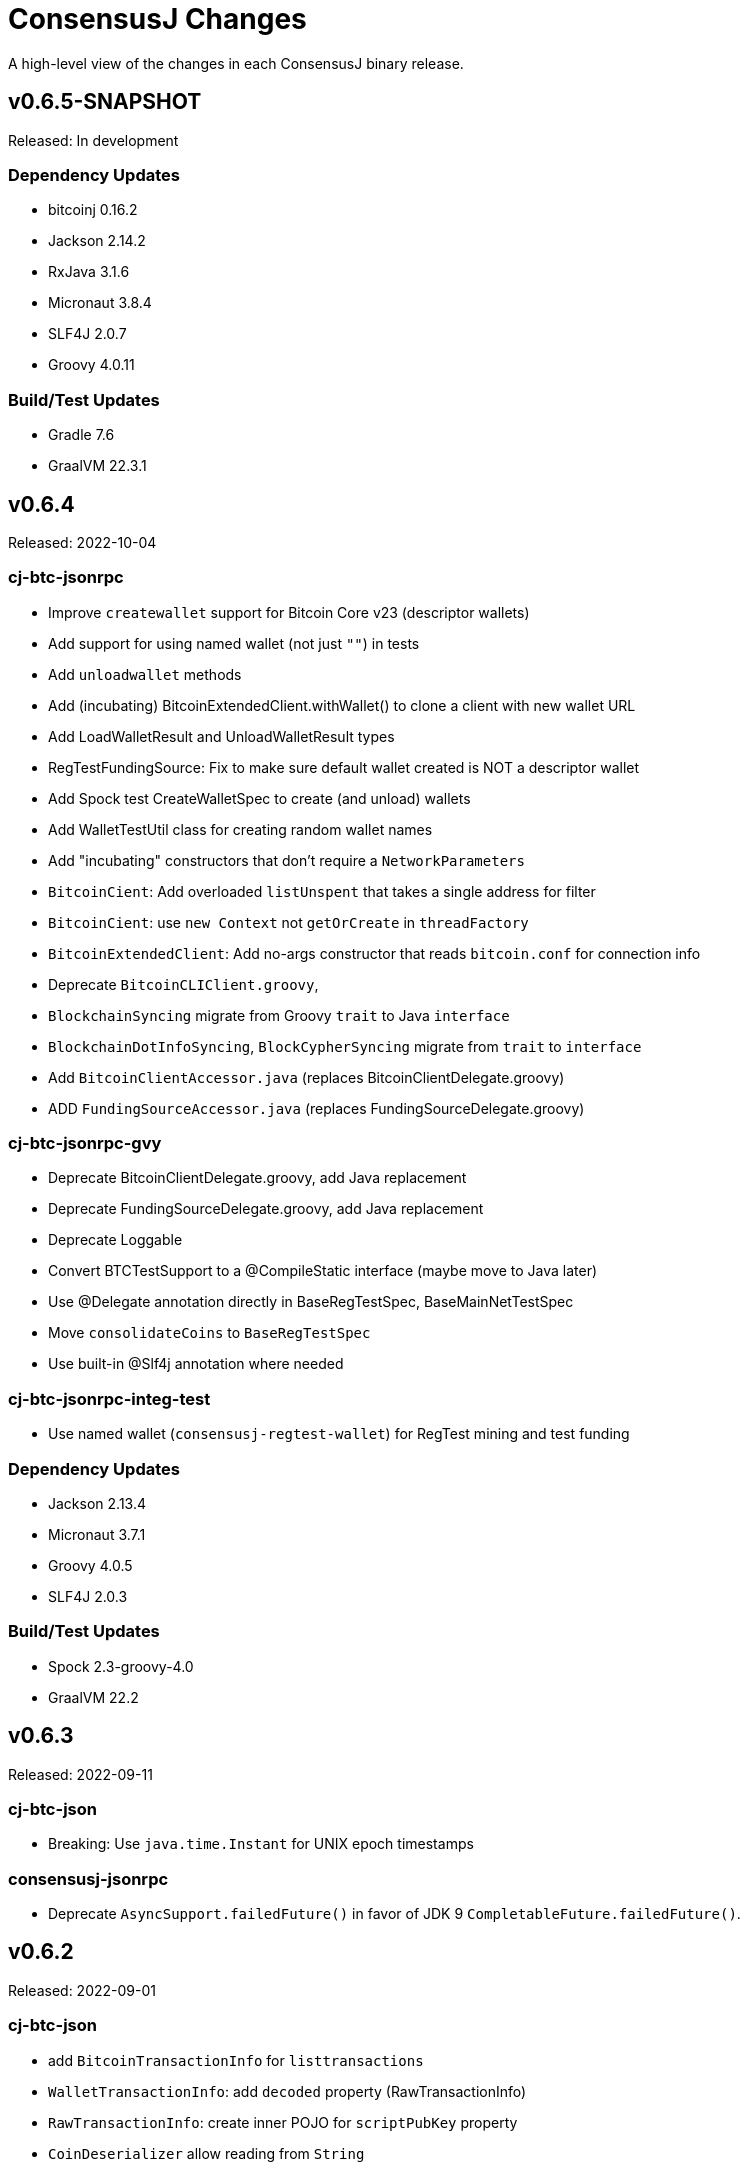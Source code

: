 = ConsensusJ Changes
:homepage: https://github.com/ConensusJ/consensusj

A high-level view of the changes in each ConsensusJ binary release.

== v0.6.5-SNAPSHOT

Released: In development

=== Dependency Updates

* bitcoinj 0.16.2
* Jackson 2.14.2
* RxJava 3.1.6
* Micronaut 3.8.4
* SLF4J 2.0.7
* Groovy 4.0.11

=== Build/Test Updates

* Gradle 7.6
* GraalVM 22.3.1

== v0.6.4

Released: 2022-10-04

=== cj-btc-jsonrpc

* Improve `createwallet` support for Bitcoin Core v23 (descriptor wallets)
* Add support for using named wallet (not just `""`) in tests
* Add `unloadwallet` methods
* Add (incubating) BitcoinExtendedClient.withWallet() to clone a client with new wallet URL
* Add LoadWalletResult and UnloadWalletResult types
* RegTestFundingSource: Fix to make sure default wallet created is NOT a descriptor wallet
* Add Spock test CreateWalletSpec to create (and unload) wallets
* Add WalletTestUtil class for creating random wallet names
* Add "incubating" constructors that don't require a `NetworkParameters`
* `BitcoinCient`: Add overloaded `listUnspent` that takes a single address for filter
* `BitcoinCient`: use `new Context` not `getOrCreate` in `threadFactory`

* `BitcoinExtendedClient`: Add no-args constructor that reads `bitcoin.conf` for connection info
* Deprecate `BitcoinCLIClient.groovy`,
* `BlockchainSyncing` migrate from Groovy `trait` to Java `interface`
* `BlockchainDotInfoSyncing`, `BlockCypherSyncing` migrate from `trait` to `interface`
* Add `BitcoinClientAccessor.java` (replaces BitcoinClientDelegate.groovy)
* ADD `FundingSourceAccessor.java` (replaces FundingSourceDelegate.groovy)

=== cj-btc-jsonrpc-gvy

* Deprecate BitcoinClientDelegate.groovy, add Java replacement
* Deprecate FundingSourceDelegate.groovy, add Java replacement
* Deprecate Loggable
* Convert BTCTestSupport to a @CompileStatic interface (maybe move to Java later)
* Use @Delegate annotation directly in BaseRegTestSpec, BaseMainNetTestSpec
* Move `consolidateCoins` to `BaseRegTestSpec`
* Use built-in @Slf4j annotation where needed

=== cj-btc-jsonrpc-integ-test

* Use named wallet (`consensusj-regtest-wallet`) for RegTest mining and test funding

=== Dependency Updates

* Jackson 2.13.4
* Micronaut 3.7.1
* Groovy 4.0.5
* SLF4J 2.0.3

=== Build/Test Updates

* Spock 2.3-groovy-4.0
* GraalVM 22.2

== v0.6.3

Released: 2022-09-11

=== cj-btc-json

* Breaking: Use `java.time.Instant` for UNIX epoch timestamps

=== consensusj-jsonrpc

* Deprecate `AsyncSupport.failedFuture()` in favor of JDK 9 `CompletableFuture.failedFuture()`.

== v0.6.2

Released: 2022-09-01

=== cj-btc-json

* add `BitcoinTransactionInfo` for `listtransactions`
* `WalletTransactionInfo`: add `decoded` property (RawTransactionInfo)
* `RawTransactionInfo`: create inner POJO for `scriptPubKey` property
* `CoinDeserializer` allow reading from `String`
* `ZMQNotification`: migrate to record-like accessors, deprecate getters. (In the future we may do this for all "POJOs" in this module)

=== cj-btc-jsonrpc

* `BitcoinClient`: add `listTransactions()`
* `BitcoinClient`: deprecate `getNetParams()`
* `BitcoinClient`: create overload of `getTransaction` with additional nullable parameters

=== cj-btc-jsonrpc-integ-test

* Add `WalletAppKitRegTest` a pure-Java RegTest-based integration test.

=== Dependency updates

* Continue to depend on **bitcoinj** 0.16.1 but decrease usage of `org.bitcoinj.core.Context` to prepare for breaking changes in **bitcoinj** 0.17.
* SLF4J 2.0.0

=== Build/Test

* Upgrade to Gradle 7.5.1
* Add `-peerbloomfilters` option to `test-run-regtest.sh`

== v0.6.1

Released: 2022-07-26

=== Java Version consistency and upgrades

* Fixed a build issue causing `cj-btc-jsonrpc-gvy` to have Java 17 bytecode.
* Java 9 is now the default target API & bytecode for most JARs
* The following modules are still Java 8:
** `cj-bitcoinj-dsl-gvy` (**bitcoinj** Groovy DSL)
** `cj-bitcoinj-util` (**bitcoinj** add-on Utilities)
* The following modules require Java 11:
** `consensusj-jsonrpc-javanet` (uses Java 11's `java.net.http`)
* The following modules require Java 17:
** `cj-bitcoinj-dsl-js` (Uses _unbundled_ Nashorn Javascript support)
** `cj-btc-services` (Intended for server-side usage)
** CLI tools/libraries
** Server daemons


=== Build

* `options.release` is used to enforce usage of correct Java API versions in each module.

== v0.6.0

Released: 2022-07-25

=== Java Version upgrades

* JSON-RPC clients: Java 9
* JSON-RPC servers: Java 17
* CLI modules: Java 17

For details see https://github.com/ConsensusJ/consensusj#consensusj-modules[ConsensusJ Modules] in the README.

=== Java Automatic Module Name Support

* All libraries now have `Automatic-Module-Name` set in their JARs.
* Some packages were moved to (mostly) conform to the guideline of root package and module name being the same. Notably:
** `org.consensusj.bitcoin.rpc` -> `org.consensusj.bitcoin.jsonrpc`
** `org.consensusj.bitcoin.test` -> `org.consensusj.bitcoin.jsonrpc.test`
** `org.consensusj.bitcoin.rpc.groovy` -> `org.consensusj.bitcoin.jsonrpc.groovy`
** `org.consensusj.bitcoin.rpcserver` -> `org.consensusj.bitcoin.rpc.json.rpc`

=== Server-side JSON-RPC methods now return CompletableFuture

* `org.consensusj.jsonrpc.JsonRpcService.call(JsonRpcRequest)` now returns `CompletableFuture<JsonRpcResponse<RSLT>>`. This means all server implementations derived from this method were also updated.
* Corresponding changes in `consensusj-jsonrpc-daemon`, `cj-btc-json`, `cj-btc-services`, `cj-btc-daemon`.

=== consensusj-jsonrpc-cli

* Support parsing command-line arguments that are JSON strings.

=== consensusj-jsonrpc-daemon

* Add `help` command.

=== cj-btc-json

* add `help` and `stop` commands to `BitcoinJsonRpc`

=== cj-btc-services

* add `help` and `stop` commands to `WalletAppKitService`.
* JSON-RPC methods defined in `BitcoinJsonRpc` now return `CompletableFuture` (even though `WalletAppKitService` methods still operate synchronously.)

=== cj-btc-daemon

* Add GraalVM support
* Add `help` and `stop` commands

=== cj-bitcoinj-util

* Continued development of transaction signer stuff classes (incubating)
* Updated BIP43 support (incubating)

=== Removed cj-eth-jsonrpc-groovy, cj-nmc-jsonrpc-groovy

* These modules were experimental, unused (to my knowledge) and are easily constructed from the Java version with `implements DynamicRpcMethodFallback`.

=== Dependency Updates

* Jackson 2.13.3
* RxJava 3.1.5
* Reactive Streams 1.0.4
* Micronaut 3.4.4
* Groovy 4.0.4

=== Build/Test Updates

* GraalVM 22.1.0
* Gradle 7.5
* Spock 2.2-M3-groovy-4.0

=== Contributors

https://github.com/theborakompanioni[@theborakompanioni] - https://github.com/ConsensusJ/consensusj/pull/82[PR #82]: Fix README links.

== v0.5.14

Released: 2022-03-12

=== cj-bitcoinj-util

* Add `HDKeychainSigner`, `BipStandardDeterministicKeychain`, tests.

** `SigningRequest` is essentially an immutable, unsigned transaction
** `HDKeychainSigner` is an HD keychain that can sign a `SigningRequest`
** `BipStandardDeterministicKeyChain` is an HD keychain that supports BIP 44, BIP 84, etc.
** `KeychainRoundTripStepwiseSpec` is a functional test that tests all the above

=== cj-bitcoinj-dsl-groovy

* Add ECKey.fromWIF() as a Groovy extension

=== cj-btc-jsonrpc

* Add BitCore/Omni `getAddressUtxos()`/`getaddressutxos` method (requires address indexing)

=== cj-btc-json

* Add BitCore/Omni `AddressUtxoResult` and `AddressUtxoInfo` POJOs
* AddressDeserializer: Include the invalid address in InvalidFormatException message
* RpcClientModule: add constructor with strictAddressParsing boolean

=== Dependency Updates

* bitcoinj 0.16.1
* Jackson 2.13.1
* RxJava 3.1.3
* Micronaut 3.3.4
* Groovy 3.0.10
* SLF4J 1.7.36

=== Build/Test Updates

* Gradle 7.4.1

== v0.5.13

Released: 2021-11-16

=== consensusj-jsonrpc

* Reduce (default) logging of RPC status errors to "debug" level (these errors should be logged
  or handled at the higher-level and for some use cases are very common)

=== consensusj-jsonrpc-cli

* Use TextNode.asText() to properly process JSON strings (improves format of output for `help` and other commands that return a JSON string)

=== cj-btc-json

* Add BitCore/Omni `AddressBalanceInfo` and `AddressRequest` POJOs
* Add `MethodHelpEntry` POJO
* Deprecate `org.consensusj.bitcoin.rpc.bitcoind.AppDirectory` (use `org.bitcoinj.utils.AppDataDirectory` instead

=== cj-btc-jsonrpc

* Add BitCore/Omni `getbalanceinfo` method (requires address indexing)
* Add isAddressIndexEnabled method
* Add methods for parsing `help` results

=== Dependency Updates

* bitcoinj 0.16

== v0.5.12

Released: 2021-11-11

=== Overview

This release allows https://github.com/ConsensusJ/btcproxy[btcproxy] to use `org.consensusj.bitcoin.rx.jsonrpc.RxBitcoinClient` instead of its own implementation.

=== consensusj-analytics

* Fix incorrect usage of JDK 9+ APIs
* Use `Publisher` (rather than `Observable`) for result of `richListUpdates`

=== consensusj-rx-jsonrpc

* Add `RxJsonRpcClient::defer` method for making deferred calls to `CompletableFuture` async methods

=== consensusj-rx-zeromq

* Rename `ZmqTopicPublisher` to `RxZmqContext` (a context has multiple publishers)
* Rename `ZmqFlowable` to `ZMsgSocketFlowable`

=== cj-btc-json

* Rename `ChainTip::getActiveChainTip` method to `ChainTip::findActiveChainTip`
* Add `ChainTip::findActiveChainTipOrElseThrow` method
* Add `ChainTip::ofActive` for constructing from active height and hash

=== cj-btc-rx-jsonrpc

* `RxBitcoinClient`: extend `BitcoinExtendedClient`
* `RxBitcoinClient`: add constructor that takes `SSLSocketFactory`
* `RxBitcoinClient`: Pull up methods from `RxBitcoinZmqService`
* `RxBitcoinZmq*Service` constructors now take `RxBitcoinClient`
* Replace usage of RxJava 3 internal class (`ObservableInterval`)
* Improved propagation of errors and completions to clients
* Add TxOutSetService (contains `Publisher` for `TxOutSetInfo`)

=== Build/Test Updates

* Require JDK 11+ for build (JDK 17+ for `cj-bitcoinj-dsl-js`)
* Gradle 7.3

== v0.5.11

Released: 2021-11-04

=== consensusj-jsonrpc

* `RpcClient` renamed to `JsonRpcClientHttpUrlConnection`
* Removed deprecated `DynamicRPCMethodSupport` interface (replacement is `JsonRpcClient`)
* Use `java.util.Base64` for JSON-RPC auth encoding (requires Android 8.0 or later)

=== New module: consensusj-jsonrpc-javanet (incubating)

* uses `java.net.http.HttpClient`
* Currently implements synchronous `AbstractRpcClient` API
* Incubating (e.g. mostly untested)

=== consensusj-jsonrpc-cli

* Add `Automatic-Module-Name` header to the JAR.

=== consensusj-analytics

* Make JAR compatible with JDK 8 (was JDK 11)

=== cj-btc-json

* Add `ChainTip::getActiveChainTip` method

=== cj-btc-rx-jsonrpc

* Fix hardcoded `MainNetParams` in `RxBitcoinZmqBinaryService`

=== Dependency Updates

* bitcoinj 0.16-rc1

=== Build/Test Updates

* Update GitLab CI to use `openjdk-17-jdk`
* Remove TravisCI build


== v0.5.10

Released: 2021-11-01

=== Breaking Changes

* `org.consensusj.bitcoin.json` and `org.consensusj.bitcoin.jsonrpc` are now automatic modules
* Remaining `com.msgilligan` packages are now in `org.consensusj`
* Rx-related refactoring: `cj-btc-zeromq` -> `consensusj-rx-jsonrpc` and `cj-btc-rx-jsonrpc`

=== New JAR: cj-btc-rx-jsonrpc (was cj-btc-zeromq)

* `cj-btc-zeromq` renamed to  `cj-btc-rx-jsonrpc`
* `RxJsonRpcClient` moved to `consensusj-rx-jsonrpc`/`org.consensusj.rx.jsonrpc.RxJsonRpcClient`
* Package `org.consensusj.bitcoin.rx.jsonrpc`: Reactive Bitcoin JSON-RPC client
** `RxBitcoinClient` class (replaces `RxBitcoinJsonRpcClient` interface) (TODO: should also be interface?)
** `RxJsonChainTipClient`
** `ChainTipService` interface
** `PollingChainTipService`
** `PollingChainTipServiceImpl`
* Package `org.consensusj.bitcoin.rx.zeromq`: Reactive ZeroMQ Bitcoin message handling
** Refactored classes from `org.consensusj.bitcoin.zeromq`

=== New JAR: consensusj-rx-jsonrpc

* Contains `RxJsonRpcClient`, so it can be available with fewer transitive dependencies.

=== cj-bitcoinj-dsl-js

* Now uses standalone Nashorn
* `ScriptRunner` and `Demo` can now run Javascript from a file
* Requires JDK 17

=== Dependency Updates

* bitcoinj 0.16-beta2
* No longer depend directly on Guava, use transitive dependency from bitcoinj
* JavaMoney API 1.1 (non-backport, modular version)
* JavaMoney Moneta 1.4.2 (non-backport, modular version)
* Jackson 2.13.0
* Jakarta Inject API 2.0.1
* Jakarta Annotation API 2.0.0 (in `cj-btc-services`, upgraded from `javax.annotation-api`)
* RxJava 3.1.2
* Groovy 3.0.9
* Micronaut 3.1.1


=== Build/Test Updates

* Gradle 7.2
* Asciidoctor Gradle Plugin 3.3.2
* 'GitHub Actions: Use **Temurin** (JDK 11 & 17)
* 'GitHub Actions: Use **GraalVM** 21.3.0 (JDK 11 & 17)
* 'GitHub Actions: Upgrade to `setup-java@v2.2.0` action
* 'GitHub Actions: Upgrade to `setup-graalvm@4.0` action
* Use Omni Core 0.11.0 in RegTest CI

== v0.5.9

Released: 2021-08-03

=== JSON-RPC

* Add support in RpcClient and subclasses for adding to or replacing the default (Java) trust
store used for validating certificates on JSON-RP servers. Support is added via new constructors that take an SSLSocketFactory. See the public static methods on the class `CompositeTrustManager` that can be used to create
SSLSocketFactories (factory factories cough.)

=== jsonrpc tool (consensusj-jsonrpc-cli)

* Add support for additional/alternative trust stores with the `--add-truststore <keystore>` and `--alt-truststore <keystore>` command-line options.


=== Dependency Updates

* RxJava 3.0.13
* Jackson 2.12.4
* SLF4J 1.7.32
* Micronaut 2.5.11

=== Build/Test Updates

* Fix, re-enable, and improve `WalletSendSpec` integration test
* Spock 2.0-groovy-3.0 (released version)

== v0.5.8

Released: 2021.05.11

=== JSON-RPC

* Change default path for clients and servers from `/jsonrpc` to `/` (to match `bitcoind` and to be compatible with the `bitcoin-cli` command-line tool)

=== Dependency Updates

* bitcoinj 0.5.10
* RxJava 3.0.12
* Micronaut 2.5.1
* Groovy 3.0.8

=== Build/Test Updates

* Update RegTest to use Omni Core 0.10.0 (Bitcoin Core 20.x)
* Gradle 7.0.1
* Publish JARs to Gitlab using `maven-publish` plugin
* Remove Bintray plugin
* Remove `maven’ plugin, use ‘maven-publish’ only
* Update GraalVM build to GraalVM 21.1.0.r11
* Upgrade to Asciidoctor 3.2.0 plugin
* Update javadoc Jackson links to 2.12
* Temporarily remove Javadoc JDK links (and mark with TODO)

== v0.5.7

Released: 2021.03.16

=== cj-btc-json (Bitcoin JSON types)

* Make `AddressInfo` `labels` property a `List<Object>` so it can accept both the Bitcoin Core 0.19 (`List<Label>`) and 0.20 formats (`List<String>`).

=== cj-btc-jsonrpc

* Add RegTest support for Bitcoin Core 0.21 by creating default wallet (`""`) if it doesn't exist.
* Add basic `listWallets()` and `createWallet()` RPC methods.

=== cj-btc-zeromq

* Fix issues when connecting to an uninitialized or syncing `bitcoind`
** Find `"active"` ChainTip, not 0th ChainTip
** Call `waitForServer(120)` when connecting
* Better handling/logging of `onError` in a few places

=== consensusj-json-rpc-daemon cj-btc-daemon

* Remove last usages of `javax.inject.Singleton` by temporarily disabling incremental annotation processing.  (We can re-enable when Micronaut 2.4.1 is released.)

== v0.5.6

Released: 2021.03.10

=== Upgrade a few more modules to JDK 11

* `consensusj-jsonrpc-daemon`
* `cj-btc-daemon` (also renamed from `cj-btc-daemon-mn`)
* `cj-btc-services`
* CLI tools

=== Remove Deprecated Server App Modules

* Remove `bitcoinj-daemon' (SpringBoot-based Bitcoin JSON-RPC Server)
* Remove `bitcoinj-peerserver' (SpringBoot-based Bitcoin JSON-RPC Server & WebSocket/STOMP server)
* Remove `bitcoinj-proxy` (Ratpack-based Bitcoin JSON-RPC Proxy)
* Remove `cj-nmc-daemon` (Ratpack-based Namecoin JSON-RPC Server)

=== Bitcoin JSON-RPC

* Use `ThreadPool` for `.provideAsync`
* Upgrade to JSON-RPC 2.0 (send `"2.0"` in requests)
* Update `listUnspent` and `UnspentOutput`
* Remove some deprecated and obsolete methods
* Refactor and make `RegTestFundingSource` much more robust

=== CLI tools

* Are now JDK11-based

=== jsonrpc tool (consensusj-jsonrpc-cli)

* default to using `jsonrpc` version 2.0
* -V1 option for using `jsonrpc` version 1.0
* finish implementing `-response` option
* print error message and "usage" when unrecognized command-line option(s) are given

=== Rx/ZeroMQ modules

* Refactoring and improvements for (Micronaut-based) `btcproxyd` (separate repo)

=== Dependency Updates

* Jackson 2.12.2
* javax.inject to jakarta-inject 2.0.0
* Micronaut 2.4.0

== v0.5.5

Released: 2021.02.26

=== Artifact Renames

* bitcoinj-json      -> cj-btc-json
* bitcoinj-rpcclient -> cj-btc-jsonrpc-integ-test
* bitcoinj-dsl       -> cj-bitcoinj-dsl-gvy
* bitcoinj-spock     -> cj-bitcoinj-spock
* bitcoinj-dsljs     —> cj-bitcoinj-dsl-js

=== Reactive (RxJava) bitcoinj and Bitcoin ZeroMQ support (Experimental)

* New `cj-btc-rx` module with RxJava interfaces for receiving Block and Transaction updates
* New `cj-btc-zeromq` module for receiving Block and Transaction updates via ZeroMQ
* New `cj-btc-rx-peergroup` module for receiving Transactions (not Blocks currently) via RxJava
* New `cj-bitcoinj-util` module with utility to compute block height from raw Block data
* New `consensusj-rx-zeromq` module with generic RxJava ZeroMQ PubSub client

=== New consensusj-analytics module

* Support for dynamic rich list generation (used by **OmniJ**)

=== Json-RPC CLI tools

* New `JsonRpcClient` interface
* Deprecate `DynamicRpcMethodSupport` (use `JsonRpcClient` instead)
* Output is now in JSON format
* miscellaneous improvements

=== Bitcoin JSON-RPC

* Add `gettxoutsetinfo` RPC (`BitcoinClient::getTxOutSetInfo`) and `TxOutSetInfo` type

=== bitcoinj-json

* `AddressDeserializer` and `AddressKeyDeserializer` have no-arg constructors that will allow deserialization for multiple networks (eg. mainnet, testnet, etc)

=== Bitcoin RegTest Functional Testing

* Make RegTests compatible with Bitcoin Core 0.20.1
* some `WalletSendSpec` fixes for bitcoinj testing but also `@Ignore` `WalletSendSpec` (for now)

=== Dependency Updates

* bitcoinj 0.15.9
* Jackson 2.12.1
* RxJava 3.0.10
* Micronaut 2.3.1
* Groovy 3.0.7

=== Build

* Official build now uses JDK 11 - 'GitHub Actions and Travis CI updated accordingly
* TravisCI -- add `build` target (which was surprisingly missing)
* Add `buildDeprecatedModules` in `settings.gradle`, set to `"true"` for now (see https://github.com/ConsensusJ/consensusj/issues/69[Issue 69])
* Asciidoclet is temporarily disabled (sadly)
* Gradle 6.8.2
* Update Micronaut daemon build scripts to latest Micronaut Gradle Plugin, etc.
* Add 'GitHub Actions "Gradle Build": `gradle.yml`
* Add 'GitHub Actions "GraalVM Build": `graalvm.yml`
* Add 'GitHub Actions "Bitcoin Core RegTest": `regtest.yml`
* Only build `cj-bitcoinj-dsl-js` if JDK < 15
* Spock 2.0-M4-groovy-3.0

== v0.5.4

Released: 2020.07.03

=== All Modules

* Built with JDK 9, otherwise the same as v0.5.3.


== v0.5.3

Released: 2020.07.03

=== Known Issues

* Built with JDK 8, does not include all modules, v0.5.4 is recommended.

=== cj-btc-jsonrpc

* Deprecate `sendRawTransaction(Transaction tx, Boolean allowHighFees)`
* Replace with `sendRawTransaction(Transaction tx, Coin maxFeeRate)`
(available in Bitcoin Core 0.19 and later)
* Create temporary `checkForLegacyBitcoinCore()` method in RegTestFundingSource
* Remove deprecated `generate()` methods in `BitcoinExtendedClient`
* Related and semi-related code cleanup in `BitcoinClient`, `BitcoinExtendedClient`,
and `BitcoinExtendedClientSpec`

=== cj-btc-services

* Add `getnetworkinfo()` implementation

=== cj-btc-daemon-mn

* Add proof-of-concept, partial Bitcoin Core REST API at "/rest" path.

=== bitcoinj-json

* Deprecate `getinfo` method in `BitcoinJsonRpc` (server-side definition)
* Add `getnetworkinfo` method in `BitcoinJsonRpc`
* 

=== bitcoinj-rpcclient

* Test updates for `sendRawTransaction(Transaction tx, Coin maxFeeRate)`
* Disable P2P-mode rpc.tx RegTests for now (due to intermittent Travis failures)
* Miscellaneous test improvements
* Restore to correct operation some `@Ignored` tests

== v0.5.2

Released: 2020.06.30

=== cj-btc-jsonrpc

* Deprecate `signRawTransaction()`
* Add `signRawTransactionWithWallet()` to replace `signRawTransaction()`

=== bitcoinj-json

* Add missing `@JsonCreator` to `GetBlockInfo.Sha256HashList`

=== All Modules

* Gradle build `test { useJUnitPlatform() }` set in multiple places to re-enable Spock 2.0 tests

== v0.5.1

Released: 2020.06.28

=== bitcoinj-json

* Add more (partially implemented) Blockchain RPCs to `BitcoinJsonRpc` interface
** `getbestblockhash`
** `getblock`
** `getblockhash`
** `getblockheader`
** `getblockchaininfo`

=== cj-btc-cli

* Upgrade to Java 9
* Code cleanup
* Implement `ToolProvider` interface
* Inherit improved default parameter parsing from `consensusj-jsonrpc-cli`
* Fix and improve Graal native-image build of `cj-bitcoin-cli`

=== cj-btc-daemon

* More (partially implemented) Blockchain RPCs via `WalletAppKitService` (see cj-btc-services, bitcoinj-json)
* Improve Json RPC error handling
* Fix native-image support
* Upgrade to Micronaut 1.3.6

=== cj-btc-jsonrpc

* Add `generateToAddress` RPC (Added in Bitcoin Core 0.13.0)
* Deprecated `generate` RPC (Deprecated in Bitcoin Core 0.18.0)
* Remove `BitcoinClient.generateBlock()` and `BitcoinClient.generateBlocks()` RPC methods (unused by OmniJ)
* Add `BitcoinExtendedClient.generateBlocks()` to help OmniJ transition to `generateToAddress`
* Properly handle slightly different "Connection refused" message returned by newer JVMs while waiting for server
* Fix and improve Graal native-image build of MathTool sample

=== cj-btc-services

* Partially implement some Blockchain RPCs in `WalletAppKitService`
** `getbestblockhash`
** `getblock`
** `getblockhash`
** `getblockheader`
** `getblockchaininfo`

=== consensusj-currency

* Upgrade to Moneta BP 1.4

=== consensusj-exchange

* BaseXChangeExchangeRateProvider is now concrete and use of `DynamicXChangeRateProvider` is highly discourage (both are still deprecated)
* Implement Reactive exchange client using RxJava
* RxJava 3.0.4
* Upgrade to XChange 4.4.2
* Upgrade to Moneta BP 1.4

=== consensusj-jsonrpc

* `AbstractRpcClient` set `FAIL_ON_UNKNOWN_PROPERTIES` to `false` by default

=== consensusj-jsonrpc-cli

* Improved Parsing/conversion of params (works well enough for many commands)
* Upgrade to Java 9
* Is now a Java Module
* Code cleanup
* Implement `ToolProvider` interface
* Fix and improve Graal native-image build of `jsonrpc` tool.

=== consensusj-jsonrpc-daemon

* Improve native-image support
* Upgrade to Micronaut 1.3.6

=== All Modules

* Gradle build improvements
** Use `java-library` plugin for most modules (and `api` dependencies)
** Get Graal native-image builds working again
** CI configuration improvements
** Fix Bitcoin Core regTest integration tests
** Run regTest integration tests on TravisCI
* Update to bitcoinj 0.15.7
** (Guava to 28.2-android)
* Update to Jackson 2.10.3
* Update to Gradle 6.5
* Update to JUnit 4.13
* Update to Groovy 3.0.4
* Update to Spock 2.0-M3-groovy-3.0
* Update to Gradle git-publish plugin 2.1.3

=== Known Issue

* The three Spring Boot based projects: `bitcoinj-daemon`, `bitcoinj-peerserver`, and `cj-nmc-daemon` were not pushed to Bintray as part of the release process due to a Gradle plugin configuration issue.


== v0.5.0

Released: 2020.03.06

=== cj-btc-jsonrpc

* Change `RPCPORT_REGTEST` to `18443` to reflect change *Bitcoin Core* 0.16.0 and later

=== consensusj-currency

* New artifact: currency classes that were previously in bitcoinj-money
* Automatic Module Name `org.consensusj.currency` for Java Platform Module System
* Classes are now in `org.consensusj.currency` package
* Upgrade to JavaMoney moneta-bp 1.3

=== consensusj-exchange

* New artifact: exchange classes that were previously in bitcoinj-money
* Automatic Module Name `org.consensusj.exchange` for Java Platform Module System
* Classes are now in `org.consensusj.exchange` package
* Upgrade to JavaMoney moneta-bp 1.3
* Upgrade to XChange 4.4.1
* Remove deprecated `BaseXChangeExchangeRateProvider` subclasses (in favor of `DynamicXChangeRateProvider`)
* `DynamicXChangeRateProvider` now handles exchange-specific currency codes (e.g. `XBT`)

=== bitcoinj-money

* Refactored into consensusj-currency and consensusj-exchange

=== bitcoinj-proxy

* Upgrade Ratpack to 1.7.6

=== All Modules

* Set Gradle flags for reproducible JAR builds
* Update to bitcoinj 0.15.6
* Update to SLF4J 1.7.30 (has `Automatic-Module-Name` in `MANIFEST.MF`)
* Update to Groovy 2.5.9
* Other build improvements

== v0.4.0

Released: 2019.03.26

*bitcoinj* 0.15.1 and JDK 8+ everywhere!

=== Breaking Changes

Release 0.4.0 upgrades to https://bitcoinj.org[*bitcoinj*] 0.15.1 for all modules with *bitcoinj* dependencies. *bitcoinj* 0.15.x adds support for Segregated Witness and contains https://bitcoinj.org/release-notes#version-015[breaking changes].

Release 0.4.0 is also the first release where all modules requires JDK 8 or later.

Some classes and modules have moved to different Java packages.

=== consensusj-decentralized-id

*New, experimental module:* https://w3c-ccg.github.io/did-spec/[Decentralized Identifiers (DIDs)], and specifically https://w3c-ccg.github.io/didm-btcr/[BTCR DID Method] support.

=== consensusj-jsonrpc

* Add proof-of-concept (https://www.graalvm.org[GraalVM]/SubstrateVM-compatible) JSON-RPC Server (Service Layer) support

=== consensusj-jsonrpc-cli

*New module:* a general-purpose (no Bitcoin or cryptocurrency dependencies or specialization) JSON-RPC command-line client with request and response logging. Can be compiled to a native command-line tool using the GraalVM https://www.graalvm.org/docs/reference-manual/aot-compilation/[native-image] tool.

=== consensusj-jsonrpc-daemon

*New module:* https://micronaut.io[Micronaut]-based (and GraalVM/SubstrateVM-compatible) JSON-RPC sample ("echo") server.

=== cj-btc-daemon-mn

*New module:* https://micronaut.io[Micronaut]-based proof-of-concept Bitcoin JSON-RPC server. This will probably replace the Spring-based `bitcoinj-daemon` going forward because it is faster and smaller. It also offers the possibility of GraalVM native-compilation if we can massage **bitcoinj** itself to work when statically compiled.

=== cj-btc-services (was bitcoinj-server)

* Add `WalletAppKitService` (see https://github.com/ConsensusJ/consensusj/issues/42[Issue #42])
* Remove Spring dependency
* Move `Peer*Service` to `PeerStompService` to `bitcoinj-peerserver` module (since it needs Spring to compile)

=== bitcoinj-money

* Upgrade to XChange 4.3.12
* Add integration test for CoinbasePro Exchange
* Deprecate Bitfinex, Coinbase, and ItBit exchange providers in favor of `DynamicXChangeRateProvider`
* Add convenience constructors to `DynamicXChangeRateProvider` and `BaseXChangeExchangeRateProvider`


=== bitcoinj-deamon

* Use `WalletAppKitService` instead of `PeerGroupService` (see https://github.com/ConsensusJ/consensusj/issues/42[Issue #42])

=== cj-nmc-deamon

* Use `WalletAppKitService` instead of `PeerGroupService` (see https://github.com/ConsensusJ/consensusj/issues/42[Issue #42])

=== All Modules

* All modules now require JDK8 or later.
* Update to bitcoinj 0.15.1
* Update to SLF4J 1.7.26
* Update to Jackson 2.9.8
* Update to Groovy 2.5.6
* Update to Spock 1.3

== v0.3.1

Released: 2018.10.24

=== cj-btc-jsonrpc

* Add getters for `stdTxFee`, `stdRelayTxFee`, `defaultMaxConf` to `BitcoinExtendedClient`

=== cj-btc-jsonrpc-gvy

* Remove `stdTxFee`, `stdRelayTxFee`, `defaultMaxConf` from `BTCTestSupport` trait (now uses the getters in `BitcoinExtendedClient` via `BitcoinClientDelegate`)


=== All Modules

* Use Gradle java-library plugin to build Java libraries (but not yet for Groovy libraries)
* Update to Groovy 2.5.3
* Update to Gradle 4.10.2
* Update to Spock 1.2
* Update to Jackson 2.9.6
* Update to Spring Boot 2.0.4
* Added GitLab CI build support

== v0.3.0

Released: 2018.07.31

=== Breaking Changes

* All classes with `RPC` in name now use `Rpc`
* Low-level RPC send method is now `sendRequestForResponse()`
* `JsonRpcResponse` is now immutable
* Make order of constructor args consistent in JsonRpcRequest
* Rename Dynamic RPC Methods support classes
** `UntypedRPCClient` -> `DynamicRpcMethodSupport`
** `DynamicRPCFallback` -> `DynamicRpcMethodFallback`

=== bitcoinj-json

* use `long` for `nonce` in `BlockInfo` (fixes https://github.com/ConsensusJ/consensusj/issues/44[#44])

=== *bitcoinj-money*

* Switch back to `org.javamoney:moneta-bp` ("backport version") for Android support

=== *bitcoinj-peerserver*

* Upgrade AngularJS, Bootstrap, etc. to latest WebJars

=== cj-btc-cli

* module/filename changed from `bitcoinj-cli`
* Fixes for JSON-RPC parameter type on `generate`/`setgenerate` and `getblockhash`

=== cj-btc-jsonrpc

* module/filename changed from `cjbtc-jsonrpc`

=== cj-btc-jsonrpc-gvy

* module/filename changed from `cjbtc-jsonrpc-gvy`
* Now requires Java 8

=== New Modules

cj-btc-cli-kt::
 * Experimental Kotlin version of `cj-btc-cli`

cj-eth-jsonrpc::
 * Proof-of-concept Ethereum JSON-RPC client

cj-eth-jsonrpc-gvy::
 * Groovy (Dynamic RPC methods) Ethereum JSON-RPC client

cj-nmc-daemon::
 * New Namecoin daemon module created by Jeremy Rand
 * Currently a work-in-progress

cj-nmc-jsonrpc::
 * Proof-of-concept Namecoin JSON-RPC client

cj-nmc-jsonrpc-gvy::
 * Groovy (Dynamic RPC methods) Namecoin JSON-RPC client

=== All Modules

* Fixes for RegTest integration tests
* Namecoin classes moved to `org.consensusj.namecoin`
* Ethereum classes moved to `org.consensusj.ethereum`
* Upgrade Groovy to 2.5.1
* Upgrade to Spring Boot 2.0.3
* Upgrade to Gradle 4.9
* Upgrade Bintray plugin to 1.8.4
* Upgrade to Asciidoclet 1.5.6 (release version)

== v0.2.9

Released: 2018.07.10

=== New Modules

These new modules were all extracted from the existing `bitcoinj-rpcclient` module.

consensusj-jsonrpc::
 * Java JSON-RPC client with no bitcoinj dependency
 * `Automatic-Module-Name: org.consensusj.jsonrpc`

consensusj-jsonrpc-gvy::
 * Groovy-enhanced JSON-RPC client with dynamic method support
 * `Automatic-Module-Name: org.consensusj.jsonrpc.groovy`

cjbtc-jsonrpc::
 * Java Bitcoin JSON-RPC client
 * Needs more refactoring before it can get an Automatic-Module-Name

cjbtc-jsonrpc-gvy::
 * Groovy-enhanced Bitcoin JSON-RPC with dynamic method support and integration test support classes
 * Needs more refactoring before it can get an Automatic-Module-Name

=== bitcoinj-rpcclient

* Most code factored out into new modules
* Still contains Ethereum and Namecoin JSON-RPC clients (but those will be factored into new modules in a future release)
* Still contains Bitcoin integration tests

=== bitcoinj-cli

* Removed all Groovy code from compile source set (but not test) and removed Groovy transitive dependency.


=== *All submodules*

* Upgrade to Gradle 4.8.1
* AsciidoctorJ 1.5.6, Asciidoclet 1.5.6-SNAPSHOT
* Create `doc/puml` directory so asciidoclet can pull PlantUML from it _and_ IntelliJ can preview it properly.


== v0.2.8

Released: 2018.07.03

=== *bitcoinj-rpcclient*

* Fix Jackson type-conversion bug in `AbstractRPCClient#send`

== v0.2.7

Released: 2018.07.03

=== *bitcoinj-rpcclient*

* BREAKING: Move `jsonrpc` subpackage from `com.msgilligan` to `org.consensusj`
* Gracefully handle error case in `RPCClient` where `errorStream` is null
* Update Ethereum clients to work with https://infura.io[Infura]
* Fix Issue #24: RPCClient doesn't work with long username / password)

=== *bitcoinj-cli*

* BREAKING: Upgrade to Java 8
* Rename command-line tool to cj-bitcoin-cli
* Add Graal native-image build of cj-bitcoin-cli
* cj-bitcoin-cli now reads `bitcoin.conf` for settings

=== *bitcoinj-money*

* BREAKING: Upgrade to Java 8
* Upgrade to XChange 4.3.8  
* Upgrade to `org.javamoney:moneta` (JavaMoney) 1.2.1 from `moneta-bp`

=== *bitcoinj-proxy*

* BREAKING: Move `proxy` package form `com.msgilligan.bitcoin` to `org.consensusj`
* Add functional test of `ProxyMain`
* Upgrade to Ratpack 1.5.4

=== *bitcoinj-spock*

* Add signature-checking to `TransactionSpec`
* BREAKING: Upgrade to Java 8

=== *All submodules*

* Travis CI test builds on `oraclejdk9` and `openjdk8`
* Upgrade to bitcoinj 0.14.7
* Upgrade to Jackson 2.9.5
* Upgrade to Groovy 2.5.0
* Upgrade to Spring Boot 2.0.1.RELEASE
* Upgrade to Gradle 4.7
* Upgrade to newer Asciidoctor components
* Centralize Asciidoctor component versioning in variables
* Upgrade to Asciidoclet 1.5.5-SNAPSHOT for Java 9+ Javadoc

== v0.2.6

Released: 2017.10.16

==== *bitcoinj-rpcclient*

* Simplify `UntypedRPCClient` interface (subclasses of `AbstractRPCClient` not affected)
* Improve JavaDoc

==== *bitcoinj-cli*

* Add `org.slf4j:slf4j-simple` as a runtime dependency.

==== *bitcoinj-money*

* Upgrade to XChange 4.2.3

==== *bitcoinj-proxy*

* Upgrade to Ratpack 1.5.0
* Add `org.slf4j:slf4j-simple` as a runtime dependency.

==== *All submodules*

* Upgrade to bitcoinj 0.14.5
* Upgrade to Groovy 2.5.0-beta-2

== v0.2.5

Released: 2017.08.09

==== *bitcoinj-rpcclient*

* JSONRPCExtension now extends IOException
* BitcoinClient handles thread interruption in waitFor* methods

==== *bitcoinj-money*

* Upgrade to XChange 4.2.1
* Removed compile-time and transitive dependencies on specific XChange implementations


== v0.2.4

Released: 2017.07.16

==== *bitcoinj-rpcclient*

* Fix: Look for `bitcoin.conf` in `~/.bitcoin` on Linux (lower-case 'b')
* Improved error-handling and concurrency
* Partial support for JSON-RPC 2.0 (tested with Parity)
* Preliminary support for Ethereum/Parity JSON-RPC
* Update Ethereum calls for Parity and add a few methods
* Core JSON-RPC implementation moved from `bitcoinj.rpc` to `jsonrpc` subpackage.

==== *bitcoinj-money*

* Improve concurrency and error-handling in `BaseXChangeExchangeRateProvider`

==== *bitcoinj-daemon* and *bitcoinj-peerserver*

 * Upgrade Spring Boot to 1.5.4

==== *bitcoinj-proxy*

 * Move core JSON-RPC classes to `com.msgilligan.jsonrpc.ratpack`

==== *All submodules*

 * Upgrade Groovy to 2.5.0-beta-1
 * Use Groovy invokedynamic ("indy") jars and compiler flag
 * Upgrade several Gradle build plugins

=== Breaking and potentially breaking changes

 * Core JSON-RPC implementation moved from `bitcoinj.rpc` to `jsonrpc` subpackage.

== v0.2.3

Released: 2017.05.22

==== *All submodules*

* Fix error when Gradle `bintrayUpload` task run on root project
* Upgrade Groovy to 2.4.11
* Upgrade Gradle to 3.5

==== *bitcoinj-money*

* Add Coinbase `ExchangeRateProvider`
* Upgrade to XChange 4.2.0

==== *bitcoinj-json*

* Add `AddressKeyDeserializer` for deserializing to `Map<Address, Object>`

== v0.2.2

Released: 2017.04.26

==== *All submodules*

* Update README.adoc
* Assorted code, build, JavaDoc improvements
* `build.gradle` reads `JDK7_HOME` environment variable to compile Java 7 modules with correct classpath
* Upgrade bitcoinj to 0.14.4
* Upgrade jackson-core and jackson-databind to 2.8.7 (in modules that use Jackson)
* Upgrade Groovy to 2.4.10
* Upgrade Spock to 1.1-rc-4
* Upgrade SLF4J to 1.7.25


==== *bitcoinj-rpcclient*

* New RPC methods: `addnode`, `getaddednodeinfo`
* Deprecate `BitcoinClient#generateBlock`
* Disable hack enabling self-signed SSL RPC servers

==== *bitcoinj-json*

* Add `ECKey` serializer (does *not* serialize private key)
* Fix incorrectly named JSON properties in `BlockChainInfo` POJO
* Fix deprecation warnings in serializers/deserializers

==== *bitcoinj-money*

* Upgrade to Moneta BP 1.1 (Java 7 Backport of JavaMoney Reference Implementation)
* Upgrade to XChange 4.1.0

==== *bitcoinj-proxy*

* Significant code cleanup, simplification, and modularization
* Create Guice module and use for registry
* Use Guice injection in handlers
* Use Guice and Retrofit to create a Retrofit-based Ratpack async JSON-RPC client
* Upgrade Ratpack to 1.5.0-rc-1
* Upgrade Gradle Shadow Plugin to 1.2.4

== v0.2.1

Released: 2016.11.06

=== Features/Changes

* `rpcclient`: Include Base64.java (from Android) and use it for Android support

== v0.2.0

Released: 2016.10.24

=== Breaking and potentially breaking changes

* Bitcoin RPC clients require Bitcoin Core 0.10.4 (or Omni Core 0.0.11.1) or later
* Migrate to using `generate` to generate blocks in regtest (with fallback for earlier versions)
* Start migration away from getinfo to getblockchaininfo, getnetworkinfo
* Many dependency version bumps, notably Jackson 2.8.1 and Spring Boot 1.4.0
* Add proof-of-concept Ratpack-based JSON-RPC proxy server in bitcoinj-proxy
* Handle new JSON properties that show up in responses on bitcoind 0.13+
* Be generally more forgiving of new JSON properties in JSON-RPC responses
* Add tests for creating/sending standalone bitcoinj Transactions
* Add integration tests for OP_RETURN and Bare Multisig transactions via P2P and RPC
* Make RPCConfig a Jackson POJO (for use in configuration files)
* Move more test fixture methods from Spock base classes to Groovy traits

== v0.1.3

Released: 2016.08.22

=== Features/Changes

* In `BaseXChangeExchangeRateProvider` correctly handle exchanges that don't provide a timestamp (e.g. Poloniex)
* Proof-of-concept Ethereum RPC client
* Add basic Spock test for `OP_RETURN`
* Fix and un-ignore `TransactionSpec."Can create and serialize a transaction"` Spock test
* Added `generate` RPC method
* Add `.travis.yml` for Travis CI testing
* Improved support for logging during tests
* Miscellaneous code cleanup and commenting
* Update to Gradle 2.14.1
* Update to Spock 1.1-rc2

== v0.1.2

Released: 2016.06.29

=== Features/Changes

* `ExchangeRateObserver` will now get a notification immediately after subscribing if data already present
* Improved error handling/logging for JSON parsing exceptions in `RPCClient`
* `bitcoinj-dsljs`: Proof-of-concept model for JavaScript integration via http://www.oracle.com/technetwork/articles/java/jf14-nashorn-2126515.html[Nashorn].

=== Potentially Breaking

* `notify` method renamed to `onExchangeRateChange` in `ExchangeRateObserver` interface


== v0.1.1

Released: 2016.06.19

=== Features/Changes

* Improvements to `bitcoin.conf` reading classes
* new `BitcoinScriptingClient`
** Has typed Java methods *and* dynamic, Groovy fallback methods
** No configuration constructor that uses `bitcoin.conf`
* new `AbstractRPCClient` to allow alternate HTTP transport client
* new `DynamicRPCFallback` Groovy trait to add dynamic methods to any `RPCClient` subclass
* new `NamecoinScriptingClient` and `namecoin.conf` file reading support
* add `listAddressGroupings` method to `BitcoinClient`
* Fix: correctly pass command-line `args` to daemon and peerserver apps
* Update to bitcoinj 0.14.3
* Update to Groovy 2.4.7
* Other library updates (slf4j)

=== Potentially Breaking

* Remove some deprecated methods

== v0.1.0

Released: 2016.05.25

=== Features/Changes

* Added very basic code to parse bitcoin.conf for RPC connection parameters

== v0.0.14

Released: 2016.05.17

=== Features/Changes

* Update to bitcoinj 0.14.1 (adapt to breaking changes)

== v0.0.13

Released: 2016.04.28

=== Features/Changes

* Add ObservableExchangeRateProvider interface for BaseXChangeExchangeRateProvider
* Allow multiple conversions of different pairs in one BaseXChangeExchangeRateProvider

== v0.0.12

Released: 2016.04.22

=== Features/Changes

* Add `bitcoinj-money` (JavaMoney support) module
** BaseXChangeExchangeRateProvider and subclasses for Bitfinex and Itbit
** BitcoinCurrencyProvider to add "BTC" currency code to Java
* rename `bitcoinj-groovy` module to `bitcoinj-dsl`
* Bump Gradle (wrapper) to 2.12
* Bump Gradle Shadow plugin to 1.2.3
* Bump bitcoinj to 0.13.6
* Bump Groovy to 2.4.6
* Update PeerServer to Angular.js 1.4.8 and Bootstrap 3.3.6

=== Potentially Breaking

* `bitcoinj-groovy` module renamed to `bitcoinj-dsl`

== v0.0.11

Released: 2015.11.24

=== Features/Changes

* Consistently use Groovy 2.4.5 (via ext.groovyVersion)
* Ignore unknown properties in RPC getinfo call (causes crash in Omni client)
* Add MainNet integration smoke test for bitcoinj-rpcclient
* Upgrade to bitcoinj 0.13.3
* Add minimal Namecoin RPC client and Namecoin address support (NMCMainNetParams)
* WIP Spock test based on "Working with Contracts" bitcoinj documentation page.
* A little bit of HTML formatting for in peers.html in PeerServer
* Use WebJars to replace local copies of angular, jquery, bootstrap, etc.
* Update versions of front-end libraries using WebJars
* Add BlockCypherSyncing trait that uses BlockCypher API for syncing

== v0.0.10

Released: 2015.10.06

=== Potentially Breaking

* Deprecated `BTC` utility class removed.
* Alternate `RPCClient` constructors removed (doesn't affect `BitcoinClient`)
* Some methods return POJOs where they previously returned `Map`.

=== Features/Changes

* `BitcoinClient` constructor now takes a *bitcoinj* NetworkParameters instance.
* Add Jackson/JSON POJOs: `WalletTransactionInfo`, `RawTransactionInfo`, `BlockInfo`
* Significant JavaDoc improvements.
* Code cleanup and simplification.
* Upgrade CLI module to use Apache Commons CLI version 1.3.1
* Replace type conversion hack in BitcoinJCLI with a more-extensible type conversion mechanism.

== v0.0.9

Released: 2015.09.29

This is the first release with a CHANGELOG.

=== Potentially Breaking

* RPC client API, https://consensusj.github.io/consensusj/apidoc/com/msgilligan/bitcoinj/rpc/BitcoinClient.html[BitcoinClient] is now using bitcoinj types for almost all JSON-RPC parameters and return types. See https://github.com/ConsensusJ/consensusj/issues/9[Issue #9] to track progress.
* RPC client API, `setGenerate()` (also `generateBlock()`, `generateBlocks()`) when talking to `bitcoind` 0.9.x or earlier will return an empty list rather than `null`. If server is `0.10.x` or later, will return a list of `Sha256Hash`.

=== Features/Changes

* JSON-RPC client and server are now sharing https://github.com/FasterXML/jackson[Jackson JSON] serializer, deserializers, and POJOs in the `bitcoinj-json` module.
* JSON-RPC server now has a skeleton implementation of `getinfo`.
* Miscelleneous documentation improvements.

=== Bug fixes

* https://github.com/ConsensusJ/consensusj/issues/10[Issue #10] Broken links in `doc/index.adoc` fixed

== REL-0.0.1 - v0.0.8

Very early releases. See commit history for details.



